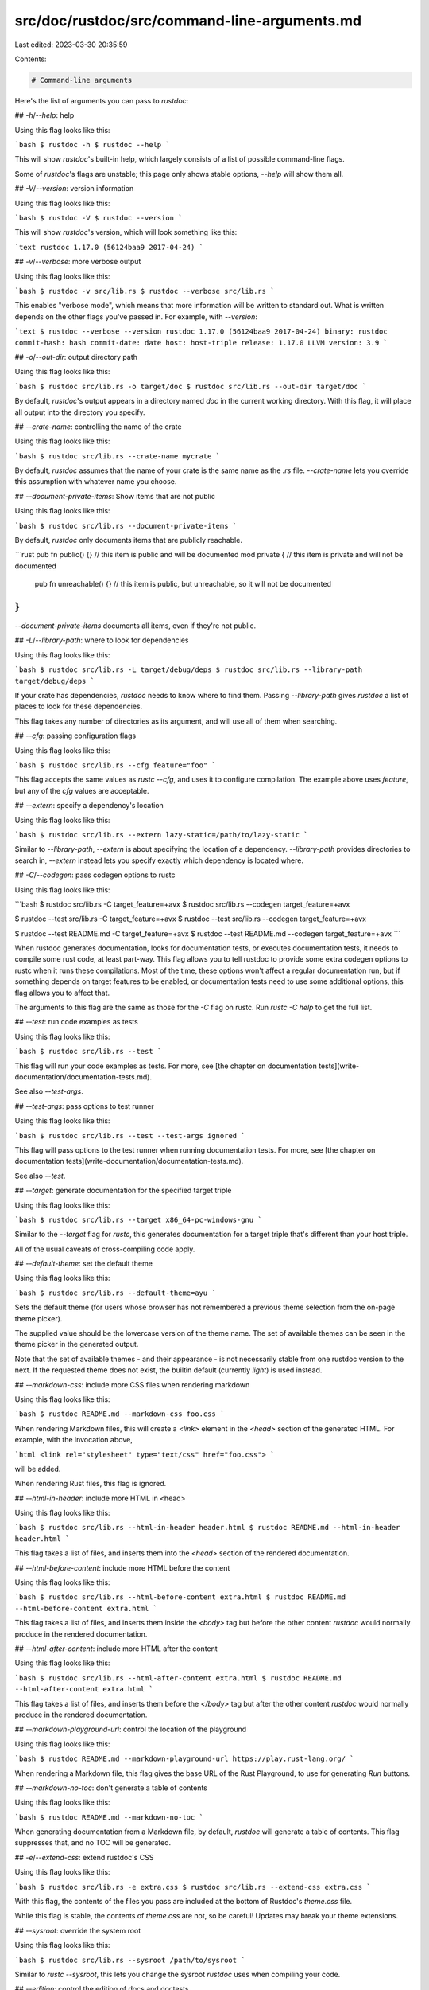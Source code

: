 src/doc/rustdoc/src/command-line-arguments.md
=============================================

Last edited: 2023-03-30 20:35:59

Contents:

.. code-block:: md

    # Command-line arguments

Here's the list of arguments you can pass to `rustdoc`:

## `-h`/`--help`: help

Using this flag looks like this:

```bash
$ rustdoc -h
$ rustdoc --help
```

This will show `rustdoc`'s built-in help, which largely consists of
a list of possible command-line flags.

Some of `rustdoc`'s flags are unstable; this page only shows stable
options, `--help` will show them all.

## `-V`/`--version`: version information

Using this flag looks like this:

```bash
$ rustdoc -V
$ rustdoc --version
```

This will show `rustdoc`'s version, which will look something
like this:

```text
rustdoc 1.17.0 (56124baa9 2017-04-24)
```

## `-v`/`--verbose`: more verbose output

Using this flag looks like this:

```bash
$ rustdoc -v src/lib.rs
$ rustdoc --verbose src/lib.rs
```

This enables "verbose mode", which means that more information will be written
to standard out. What is written depends on the other flags you've passed in.
For example, with `--version`:

```text
$ rustdoc --verbose --version
rustdoc 1.17.0 (56124baa9 2017-04-24)
binary: rustdoc
commit-hash: hash
commit-date: date
host: host-triple
release: 1.17.0
LLVM version: 3.9
```

## `-o`/`--out-dir`: output directory path

Using this flag looks like this:

```bash
$ rustdoc src/lib.rs -o target/doc
$ rustdoc src/lib.rs --out-dir target/doc
```

By default, `rustdoc`'s output appears in a directory named `doc` in
the current working directory. With this flag, it will place all output
into the directory you specify.


## `--crate-name`: controlling the name of the crate

Using this flag looks like this:

```bash
$ rustdoc src/lib.rs --crate-name mycrate
```

By default, `rustdoc` assumes that the name of your crate is the same name
as the `.rs` file. `--crate-name` lets you override this assumption with
whatever name you choose.

## `--document-private-items`: Show items that are not public

Using this flag looks like this:

```bash
$ rustdoc src/lib.rs --document-private-items
```

By default, `rustdoc` only documents items that are publicly reachable.

```rust
pub fn public() {} // this item is public and will be documented
mod private { // this item is private and will not be documented
    pub fn unreachable() {} // this item is public, but unreachable, so it will not be documented
}
```

`--document-private-items` documents all items, even if they're not public.

## `-L`/`--library-path`: where to look for dependencies

Using this flag looks like this:

```bash
$ rustdoc src/lib.rs -L target/debug/deps
$ rustdoc src/lib.rs --library-path target/debug/deps
```

If your crate has dependencies, `rustdoc` needs to know where to find them.
Passing `--library-path` gives `rustdoc` a list of places to look for these
dependencies.

This flag takes any number of directories as its argument, and will use all of
them when searching.


## `--cfg`: passing configuration flags

Using this flag looks like this:

```bash
$ rustdoc src/lib.rs --cfg feature="foo"
```

This flag accepts the same values as `rustc --cfg`, and uses it to configure
compilation. The example above uses `feature`, but any of the `cfg` values
are acceptable.

## `--extern`: specify a dependency's location

Using this flag looks like this:

```bash
$ rustdoc src/lib.rs --extern lazy-static=/path/to/lazy-static
```

Similar to `--library-path`, `--extern` is about specifying the location
of a dependency. `--library-path` provides directories to search in, `--extern`
instead lets you specify exactly which dependency is located where.

## `-C`/`--codegen`: pass codegen options to rustc

Using this flag looks like this:

```bash
$ rustdoc src/lib.rs -C target_feature=+avx
$ rustdoc src/lib.rs --codegen target_feature=+avx

$ rustdoc --test src/lib.rs -C target_feature=+avx
$ rustdoc --test src/lib.rs --codegen target_feature=+avx

$ rustdoc --test README.md -C target_feature=+avx
$ rustdoc --test README.md --codegen target_feature=+avx
```

When rustdoc generates documentation, looks for documentation tests, or executes documentation
tests, it needs to compile some rust code, at least part-way. This flag allows you to tell rustdoc
to provide some extra codegen options to rustc when it runs these compilations. Most of the time,
these options won't affect a regular documentation run, but if something depends on target features
to be enabled, or documentation tests need to use some additional options, this flag allows you to
affect that.

The arguments to this flag are the same as those for the `-C` flag on rustc. Run `rustc -C help` to
get the full list.

## `--test`: run code examples as tests

Using this flag looks like this:

```bash
$ rustdoc src/lib.rs --test
```

This flag will run your code examples as tests. For more, see [the chapter
on documentation tests](write-documentation/documentation-tests.md).

See also `--test-args`.

## `--test-args`: pass options to test runner

Using this flag looks like this:

```bash
$ rustdoc src/lib.rs --test --test-args ignored
```

This flag will pass options to the test runner when running documentation tests.
For more, see [the chapter on documentation tests](write-documentation/documentation-tests.md).

See also `--test`.

## `--target`: generate documentation for the specified target triple

Using this flag looks like this:

```bash
$ rustdoc src/lib.rs --target x86_64-pc-windows-gnu
```

Similar to the `--target` flag for `rustc`, this generates documentation
for a target triple that's different than your host triple.

All of the usual caveats of cross-compiling code apply.

## `--default-theme`: set the default theme

Using this flag looks like this:

```bash
$ rustdoc src/lib.rs --default-theme=ayu
```

Sets the default theme (for users whose browser has not remembered a
previous theme selection from the on-page theme picker).

The supplied value should be the lowercase version of the theme name.
The set of available themes can be seen in the theme picker in the
generated output.

Note that the set of available themes - and their appearance - is not
necessarily stable from one rustdoc version to the next.  If the
requested theme does not exist, the builtin default (currently
`light`) is used instead.

## `--markdown-css`: include more CSS files when rendering markdown

Using this flag looks like this:

```bash
$ rustdoc README.md --markdown-css foo.css
```

When rendering Markdown files, this will create a `<link>` element in the
`<head>` section of the generated HTML. For example, with the invocation above,

```html
<link rel="stylesheet" type="text/css" href="foo.css">
```

will be added.

When rendering Rust files, this flag is ignored.

## `--html-in-header`: include more HTML in <head>

Using this flag looks like this:

```bash
$ rustdoc src/lib.rs --html-in-header header.html
$ rustdoc README.md --html-in-header header.html
```

This flag takes a list of files, and inserts them into the `<head>` section of
the rendered documentation.

## `--html-before-content`: include more HTML before the content

Using this flag looks like this:

```bash
$ rustdoc src/lib.rs --html-before-content extra.html
$ rustdoc README.md --html-before-content extra.html
```

This flag takes a list of files, and inserts them inside the `<body>` tag but
before the other content `rustdoc` would normally produce in the rendered
documentation.

## `--html-after-content`: include more HTML after the content

Using this flag looks like this:

```bash
$ rustdoc src/lib.rs --html-after-content extra.html
$ rustdoc README.md --html-after-content extra.html
```

This flag takes a list of files, and inserts them before the `</body>` tag but
after the other content `rustdoc` would normally produce in the rendered
documentation.


## `--markdown-playground-url`: control the location of the playground

Using this flag looks like this:

```bash
$ rustdoc README.md --markdown-playground-url https://play.rust-lang.org/
```

When rendering a Markdown file, this flag gives the base URL of the Rust
Playground, to use for generating `Run` buttons.


## `--markdown-no-toc`: don't generate a table of contents

Using this flag looks like this:

```bash
$ rustdoc README.md --markdown-no-toc
```

When generating documentation from a Markdown file, by default, `rustdoc` will
generate a table of contents. This flag suppresses that, and no TOC will be
generated.


## `-e`/`--extend-css`: extend rustdoc's CSS

Using this flag looks like this:

```bash
$ rustdoc src/lib.rs -e extra.css
$ rustdoc src/lib.rs --extend-css extra.css
```

With this flag, the contents of the files you pass are included at the bottom
of Rustdoc's `theme.css` file.

While this flag is stable, the contents of `theme.css` are not, so be careful!
Updates may break your theme extensions.

## `--sysroot`: override the system root

Using this flag looks like this:

```bash
$ rustdoc src/lib.rs --sysroot /path/to/sysroot
```

Similar to `rustc --sysroot`, this lets you change the sysroot `rustdoc` uses
when compiling your code.

## `--edition`: control the edition of docs and doctests

Using this flag looks like this:

```bash
$ rustdoc src/lib.rs --edition 2018
$ rustdoc --test src/lib.rs --edition 2018
```

This flag allows `rustdoc` to treat your rust code as the given edition. It will compile doctests with
the given edition as well. As with `rustc`, the default edition that `rustdoc` will use is `2015`
(the first edition).

## `--theme`: add a theme to the documentation output

Using this flag looks like this:

```bash
$ rustdoc src/lib.rs --theme /path/to/your/custom-theme.css
```

`rustdoc`'s default output includes two themes: `light` (the default) and
`dark`. This flag allows you to add custom themes to the output. Giving a CSS
file to this flag adds it to your documentation as an additional theme choice.
The theme's name is determined by its filename; a theme file named
`custom-theme.css` will add a theme named `custom-theme` to the documentation.

## `--check-theme`: verify custom themes against the default theme

Using this flag looks like this:

```bash
$ rustdoc --check-theme /path/to/your/custom-theme.css
```

While `rustdoc`'s HTML output is more-or-less consistent between versions, there
is no guarantee that a theme file will have the same effect. The `--theme` flag
will still allow you to add the theme to your documentation, but to ensure that
your theme works as expected, you can use this flag to verify that it implements
the same CSS rules as the official `light` theme.

`--check-theme` is a separate mode in `rustdoc`. When `rustdoc` sees the
`--check-theme` flag, it discards all other flags and only performs the CSS rule
comparison operation.

## `--crate-version`: control the crate version

Using this flag looks like this:

```bash
$ rustdoc src/lib.rs --crate-version 1.3.37
```

When `rustdoc` receives this flag, it will print an extra "Version (version)" into the sidebar of
the crate root's docs. You can use this flag to differentiate between different versions of your
library's documentation.

## `@path`: load command-line flags from a path

If you specify `@path` on the command-line, then it will open `path` and read
command line options from it. These options are one per line; a blank line indicates
an empty option. The file can use Unix or Windows style line endings, and must be
encoded as UTF-8.

## `--passes`: add more rustdoc passes

This flag is **deprecated**.
For more details on passes, see [the chapter on them](deprecated-features.md#passes).

## `--no-defaults`: don't run default passes

This flag is **deprecated**.
For more details on passes, see [the chapter on them](deprecated-features.md#passes).

## `-r`/`--input-format`: input format

This flag is **deprecated** and **has no effect**.

Rustdoc only supports Rust source code and Markdown input formats. If the
file ends in `.md` or `.markdown`, `rustdoc` treats it as a Markdown file.
Otherwise, it assumes that the input file is Rust.


